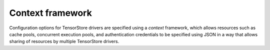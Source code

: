 Context framework
=================

Configuration options for TensorStore drivers are specified using a *context*
framework, which allows resources such as cache pools, concurrent execution
pools, and authentication credentials to be specified using JSON in a way that
allows sharing of resources by multiple TensorStore drivers.

.. json:schema:: Context

.. json:schema:: ContextResource

.. json:schema:: Context.cache_pool

.. json:schema:: Context.data_copy_concurrency

.. json:schema:: Context.file_io_concurrency

